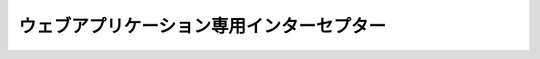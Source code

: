 ウェブアプリケーション専用インターセプター
==================================================

 .. toctree::
   :maxdepth: 1

   InjectForm
   on_error
   on_errors
   on_double_submission
   use_token
